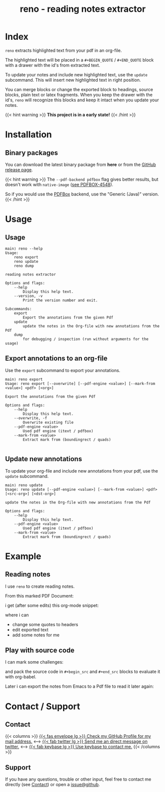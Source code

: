 #
# The gh-pages site at 'https://j-keck.github.io/reno
# are generated from this file

#
#+title: reno - reading notes extractor
#+hugo_base_dir: ./doc/site
#+options: creator:t author:nil

* Index
:PROPERTIES:
:export_title: reno
:export_file_name: _index
:export_hugo_section: /
:export_hugo_weight: 10
:export_hugo_type: docs
:END:

~reno~ extracts highlighted text from your pdf in an org-file.

The highlighted text will be placed in a ~#+BEGIN_QUOTE~ / ~#+END_QUOTE~ block
with a drawer with the id's from extracted text.

To update your notes and include new highlighted text, use the ~update~ subcommand.
This will insert new highlighted text in right position.

You can merge blocks or change the exported block to headings, source blocks, plain text or latex fragments.
When you keep the drawer with the id's, ~reno~ will recognize this blocks and keep it intact when you update your notes.

{{< hint warning >}}
**This project is in a early state!**
{{< /hint >}}


* Installation
  :PROPERTIES:
  :export_file_name: install
  :export_hugo_weight: 20
  :export_hugo_section: docs
  :END:

** Binary packages

You can download the latest binary package from **here** or from the [[https://github.com/j-keck/reno/releases][GitHub release page]].

 #+BEGIN_SRC elisp :results output raw :exports results
   (defun version-string ()
       "Lookup the latest `reno' version."
       (s-trim-right (shell-command-to-string "git describe --always --abbrev=0 --match 'v[0-9].[0-9].[0-9]'")))

     (defun section-for (title version artifact exec)
       (format (concat "{{< tab \"%s\" >}}\n"
                       "  1.) **Download** the latest version: "
                       "[[https://github.com/j-keck/reno/releases/download/%s/%s][%s]]\n\n"
                       "  2.) Run it:  ~%s~\n"
                       "{{< /tab >}}\n\n"
               ) title version artifact artifact exec))

     (letrec ((v  (version-string))
              (nv (string-trim v "v")))
       (princ "\n\n{{<tabs \"install\">}}\n")
       (princ (section-for "Linux (x64)" v "reno-linux-x64.zip" "./reno"))
       (princ (section-for "Generic (Java)" v (format "reno-%s.jar" nv) (format "java -jar reno-%s.jar" nv)))
       (princ "{{< /tabs >}}\n\n"))
 #+END_SRC


{{< hint warning >}}
The ~--pdf-backend pdfbox~ flag gives better results, but doesn't work with ~native-image~ ([[https://issues.apache.org/jira/browse/PDFBOX-4548][see PDFBOX-4548]]).

So if you would use the [[https://pdfbox.apache.org/][PDFBox]] backend, use the "Generic (Java)" version.
{{< /hint >}}


* Usage
  :PROPERTIES:
  :export_file_name: usage
  :export_hugo_weight: 30
  :export_hugo_section: docs
  :END:

** Usage

 #+BEGIN_EXAMPLE
main⟩ reno --help
Usage:
    reno export
    reno update
    reno dump

reading notes extractor

Options and flags:
    --help
        Display this help text.
    --version, -v
        Print the version number and exit.

Subcommands:
    export
        Export the annotations from the given Pdf
    update
        update the notes in the Org-file with new annotations from the Pdf
    dump
        for debugging / inspection (run without arguments for the usage)
 #+END_EXAMPLE

** Export annotations to an org-file

Use the ~export~ subcommand to export your annotations.

#+BEGIN_EXAMPLE
main⟩ reno export
Usage: reno export [--overwrite] [--pdf-engine <value>] [--mark-from <value>] <pdf> [<org>]

Export the annotations from the given Pdf

Options and flags:
    --help
        Display this help text.
    --overwrite, -f
        Overwrite existing file
    --pdf-engine <value>
        Used pdf engine (itext / pdfbox)
    --mark-from <value>
        Extract mark from (boundingrect / quads)

#+END_EXAMPLE


** Update new annotations

To update your org-file and include new annotations from your pdf, use the ~update~ subcommand.

#+BEGIN_EXAMPLE
main⟩ reno update
Usage: reno update [--pdf-engine <value>] [--mark-from <value>] <pdf> [<src-org>] [<dst-org>]

update the notes in the Org-file with new annotations from the Pdf

Options and flags:
    --help
        Display this help text.
    --pdf-engine <value>
        Used pdf engine (itext / pdfbox)
    --mark-from <value>
        Extract mark from (boundingrect / quads)
#+END_EXAMPLE

* Example
  :PROPERTIES:
  :export_file_name: example
  :export_hugo_weight: 40
  :export_hugo_section: docs
  :END:

** Reading notes
I use ~reno~ to create reading notes.

From this marked PDF Document:

 [[/market-text-example.png]]

i get (after some edits) this org-mode snippet:

 [[/market-text-example-notes-org.png]]

where i can

 - change some quotes to headers
 - edit exported text
 - add some notes for me


** Play with source code

I can mark some challenges:

[[/market-challenges.png]]


and pack the source code in ~#+begin_src~ and ~#+end_src~ blocks to evaluate it with org-babel.

[[/market-challenges-notes-org.png]]



Later i can export the notes from Emacs to a Pdf file to read it later again:

[[/market-challenges-notes-pdf.png]]



* Contact / Support
  :PROPERTIES:
  :export_file_name: contact-support
  :export_hugo_weight: 60
  :export_hugo_section: docs
  :END:

** Contact

{{< columns >}}
[[https://github.com/j-keck][{{< fas envelope lg >}} Check my GitHub Profile for my mail address.]]
<--->
[[https://twitter.com/jhyphenkeck][{{< fab twitter lg >}} Send me an direct message on twitter.]]
<--->
[[https://keybase.io/jkeck][{{< fab keybase lg >}} Use keybase to contact me.]]
{{< /columns >}}


** Support

If you have any questions, trouble or other input, feel free to contact
me directly (see [[/docs/contact-support#contact][Contact]]) or open a [[https://github.com/j-keck/reno/issues/new][issue@github]].
